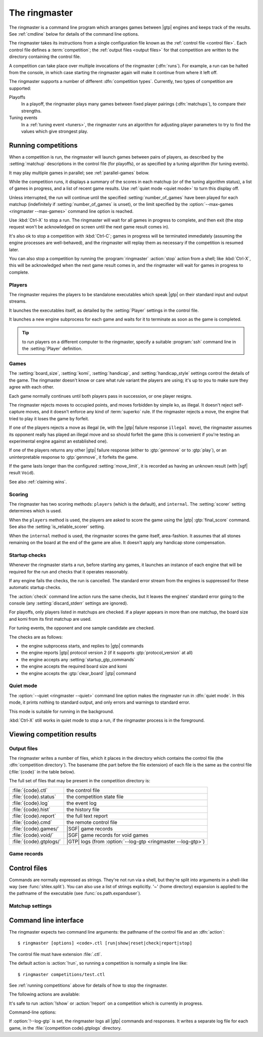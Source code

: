 The ringmaster
==============

The ringmaster is a command line program which arranges games between |gtp|
engines and keeps track of the results. See :ref:`cmdline` below for details
of the command line options.

.. index:: competition

The ringmaster takes its instructions from a single configuration file known
as the :ref:`control file <control file>`. Each control file defines a
:term:`competition`; the :ref:`output files <output files>` for that
competition are written to the directory containing the control file.


.. index:: run

A competition can take place over multiple invocations of the ringmaster
(:dfn:`runs`). For example, a run can be halted from the console, in which
case starting the ringmaster again will make it continue from where it left
off.


.. index:: competition type

The ringmaster supports a number of different :dfn:`competition types`.
Currently, two types of competition are supported:

.. index:: playoff, matchup

Playoffs
  In a playoff, the ringmaster plays many games between fixed player pairings
  (:dfn:`matchups`), to compare their strengths.

Tuning events
  In a :ref:`tuning event <tuners>`, the ringmaster runs an algorithm for
  adjusting player parameters to try to find the values which give strongest
  play.


.. _running competitions:

Running competitions
--------------------

When a competition is run, the ringmaster will launch games between pairs of
players, as described by the :setting:`matchup` descriptions in the control
file (for playoffs), or as specified by a tuning algorithm (for tuning
events).

It may play multiple games in parallel; see :ref:`parallel-games` below.

While the competition runs, it displays a summary of the scores in each
matchup (or of the tuning algorithm status), a list of games in progress, and
a list of recent game results. Use :ref:`quiet mode <quiet mode>` to turn this
display off.

Unless interrupted, the run will continue until the specified
:setting:`number_of_games` have been played for each matchup (indefinitely if
:setting:`number_of_games` is unset), or the limit specified by the
:option:`--max-games <ringmaster --max-games>` command line option is reached.

Use :kbd:`Ctrl-X` to stop a run. The ringmaster will wait for all games in
progress to complete, and then exit (the stop request won't be acknowledged on
screen until the next game result comes in).

It's also ok to stop a competition with :kbd:`Ctrl-C`; games in progress will
be terminated immediately (assuming the engine processes are well-behaved),
and the ringmaster will replay them as necessary if the competition is resumed
later.

You can also stop a competition by running the :program:`ringmaster`
:action:`stop` action from a shell; like :kbd:`Ctrl-X`, this will be
acknowledged when the next game result comes in, and the ringmaster will wait
for games in progress to complete.

.. todo:: document reset here? If not, where?


Players
^^^^^^^

The ringmaster requires the players to be standalone executables which speak
|gtp| on their standard input and output streams.

It launches the executables itself, as detailed by the :setting:`Player`
settings in the control file.

.. todo:: Probably worth an explicit link here to the setting docs, and maybe
   a brief summary of the sort of thing that can be configured.

It launches a new engine subprocess for each game and waits for it to
terminate as soon as the game is completed.

.. tip:: to run players on a different computer to the ringmaster,
   specify a suitable :program:`ssh` command line in the :setting:`Player`
   definition.

.. todo:: link to tedious docs about what happens if an engine fails
   to launch, and exit status.


Games
^^^^^

.. index:: rules

The :setting:`board_size`, :setting:`komi`, :setting:`handicap`, and
:setting:`handicap_style` settings control the details of the game. The
ringmaster doesn't know or care what rule variant the players are using; it's
up to you to make sure they agree with each other.

Each game normally continues until both players pass in succession, or one
player resigns.

The ringmaster rejects moves to occupied points, and moves forbidden by simple
ko, as illegal. It doesn't reject self-capture moves, and it doesn't enforce
any kind of :term:`superko` rule. If the ringmaster rejects a move, the engine
that tried to play it loses the game by forfeit.

If one of the players rejects a move as illegal (ie, with the |gtp| failure
response ``illegal move``), the ringmaster assumes its opponent really has
played an illegal move and so should forfeit the game (this is convenient if
you're testing an experimental engine against an established one).

If one of the players returns any other |gtp| failure response (either to
:gtp:`genmove` or to :gtp:`play`), or an uninterpretable response to
:gtp:`genmove`, it forfeits the game.

If the game lasts longer than the configured :setting:`move_limit`, it is
recorded as having an unknown result (with |sgf| result ``Void``).

See also :ref:`claiming wins`.

.. todo:: somewhere around here say whether failure response to commands like
   boardsize or handicap forfeits or voids the game or what.


Scoring
^^^^^^^

The ringmaster has two scoring methods: ``players`` (which is the default),
and ``internal``. The :setting:`scorer` setting determines which is used.

When the ``players`` method is used, the players are asked to score the game
using the |gtp| :gtp:`final_score` command. See also the
:setting:`is_reliable_scorer` setting.

When the ``internal`` method is used, the ringmaster scores the game itself,
area-fashion. It assumes that all stones remaining on the board at the end of
the game are alive. It doesn't apply any handicap stone compensation.


.. _startup checks:

Startup checks
^^^^^^^^^^^^^^

Whenever the ringmaster starts a run, before starting any games, it launches
an instance of each engine that will be required for the run and checks that
it operates reasonably.

If any engine fails the checks, the run is cancelled. The standard error
stream from the engines is suppressed for these automatic startup checks.

The :action:`check` command line action runs the same checks, but it leaves
the engines' standard error going to the console (any
:setting:`discard_stderr` settings are ignored).

For playoffs, only players listed in matchups are checked. If a player appears
in more than one matchup, the board size and komi from its first matchup are
used.

For tuning events, the opponent and one sample candidate are checked.

The checks are as follows:

- the engine subprocess starts, and replies to |gtp| commands
- the engine reports |gtp| protocol version 2 (if it supports
  :gtp:`protocol_version` at all)
- the engine accepts any :setting:`startup_gtp_commands`
- the engine accepts the required board size and komi
- the engine accepts the :gtp:`clear_board` |gtp| command


.. _quiet mode:

.. index:: quiet mode

Quiet mode
^^^^^^^^^^

The :option:`--quiet <ringmaster --quiet>` command line option makes the
ringmaster run in :dfn:`quiet mode`. In this mode, it prints nothing to
standard output, and only errors and warnings to standard error.

This mode is suitable for running in the background.

:kbd:`Ctrl-X` still works in quiet mode to stop a run, if the ringmaster
process is in the foreground.


Viewing competition results
---------------------------

.. todo:: some reference to sample scripts, results API.

.. _output files:

Output files
^^^^^^^^^^^^

.. index:: competition directory

The ringmaster writes a number of files, which it places in the directory
which contains the control file (the :dfn:`competition directory`). The
basename (the part before the file extension) of each file is the same as the
control file (:file:`{code}` in the table below).

The full set of files that may be present in the competition directory is:

======================= =======================================================
:file:`{code}.ctl`      the control file
:file:`{code}.status`   the competition state file
:file:`{code}.log`      the event log
:file:`{code}.hist`     the history file
:file:`{code}.report`   the full text report
:file:`{code}.cmd`      the remote control file
:file:`{code}.games/`   |SGF| game records
:file:`{code}.void/`    |SGF| game records for void games
:file:`{code}.gtplogs/` |GTP| logs
                        (from :option:`--log-gtp <ringmaster --log-gtp>`)
======================= =======================================================


Game records
^^^^^^^^^^^^

.. todo:: link to explain_last_move in gtp-extensions section.


.. _control file:

Control files
-------------

Commands are normally expressed as strings. They're not run via a shell, but
they're split into arguments in a shell-like way (see :func:`shlex.split`).
You can also use a list of strings explicitly. '~' (home directory) expansion
is applied to the the pathname of the executable (see
:func:`os.path.expanduser`).


Matchup settings
^^^^^^^^^^^^^^^^

.. setting:: number_of_games

  number of games to be played in the matchup. If you omit this setting or set
  it to :const:`None`, there will be no limit.


.. _cmdline:

Command line interface
----------------------

.. program:: ringmaster

.. index:: action; ringmaster

The ringmaster expects two command line arguments: the pathname of the control
file and an :dfn:`action`::

  $ ringmaster [options] <code>.ctl [run|show|reset|check|report|stop]

The control file must have extension :file:`.ctl`.

The default action is :action:`!run`, so running a competition is normally a
simple line like::

  $ ringmaster competitions/test.ctl

See :ref:`running competitions` above for details of how to stop the ringmaster.


The following actions are available:

.. action:: run

  Runs the competition. If the competition has been run already, it continues
  from where it left off.

.. action:: show

  Prints a report of the competition's current status.

.. action:: reset

  Cleans up the competition completely. This deletes all output files,
  including the competition's state file.

.. action:: check

  Runs a test invocation of the competition's players. This is the same as the
  :ref:`startup checks`, except that any output the players send to their
  standard error stream will be printed.

.. action:: report

  Rewrites the `competition report file`_ based on the current status.

.. action:: stop

  Tells a running ringmaster for the competition to stop as soon as the
  current game(s) have completed.

It's safe to run :action:`!show` or :action:`!report` on a competition which
is currently in progress.


Command-line options:

.. option:: --parallel <N>, -j <N>

   Use multiple processes.

.. option:: --quiet, -q

   Disable the on-screen reporting.

.. option:: --max-games <N>, -g <N>

   Maximum number of games to play in the run; see :ref:`quiet mode <quiet
   mode>` above.

.. option:: --log-gtp

   Log all |gtp| traffic.

.. todo:: move the log-gtp para to the 'logging' section, and leave a
   reference instead.

If :option:`!--log-gtp` is set, the ringmaster logs all |gtp| commands and
responses. It writes a separate log file for each game, in the
:file:`{competition code}.gtplogs` directory.

.. todo:: Doc exit status


